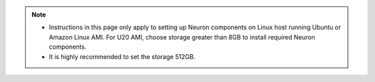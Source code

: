 .. note ::

  * Instructions in this page only apply to setting up Neuron components on Linux host running Ubuntu or Amazon Linux AMI. For U20 AMI, choose storage greater than 8GB to install required Neuron components.
  * It is highly recommended to set the storage 512GB.